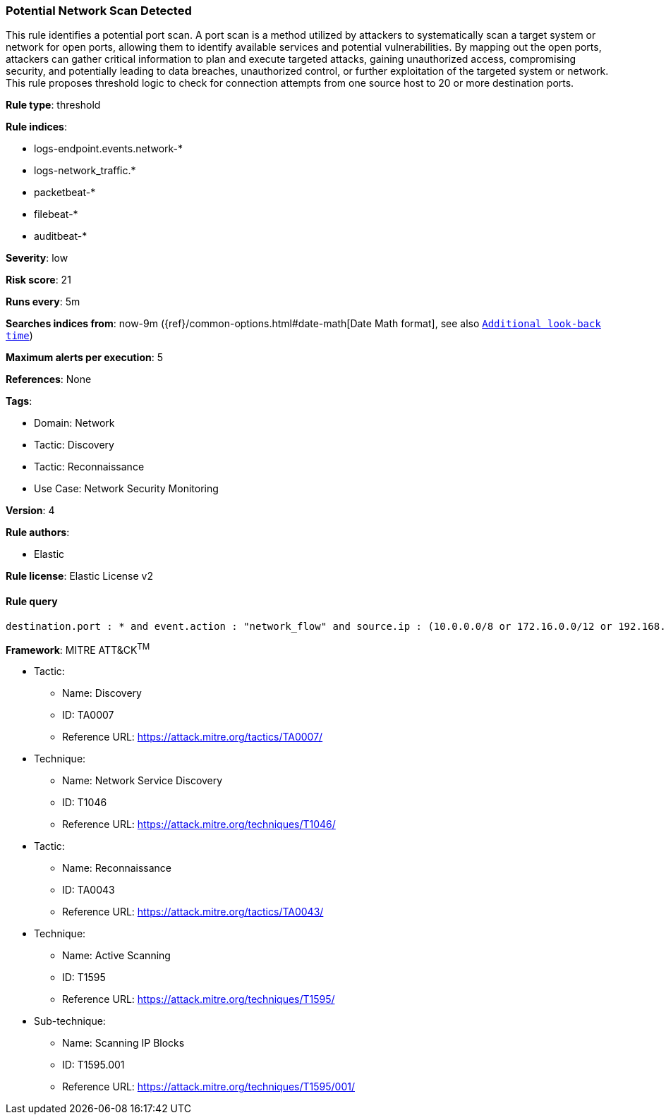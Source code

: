 [[prebuilt-rule-8-11-2-potential-network-scan-detected]]
=== Potential Network Scan Detected

This rule identifies a potential port scan. A port scan is a method utilized by attackers to systematically scan a target system or network for open ports, allowing them to identify available services and potential vulnerabilities. By mapping out the open ports, attackers can gather critical information to plan and execute targeted attacks, gaining unauthorized access, compromising security, and potentially leading to data breaches, unauthorized control, or further exploitation of the targeted system or network. This rule proposes threshold logic to check for connection attempts from one source host to 20 or more destination ports.

*Rule type*: threshold

*Rule indices*: 

* logs-endpoint.events.network-*
* logs-network_traffic.*
* packetbeat-*
* filebeat-*
* auditbeat-*

*Severity*: low

*Risk score*: 21

*Runs every*: 5m

*Searches indices from*: now-9m ({ref}/common-options.html#date-math[Date Math format], see also <<rule-schedule, `Additional look-back time`>>)

*Maximum alerts per execution*: 5

*References*: None

*Tags*: 

* Domain: Network
* Tactic: Discovery
* Tactic: Reconnaissance
* Use Case: Network Security Monitoring

*Version*: 4

*Rule authors*: 

* Elastic

*Rule license*: Elastic License v2


==== Rule query


[source, js]
----------------------------------
destination.port : * and event.action : "network_flow" and source.ip : (10.0.0.0/8 or 172.16.0.0/12 or 192.168.0.0/16)

----------------------------------

*Framework*: MITRE ATT&CK^TM^

* Tactic:
** Name: Discovery
** ID: TA0007
** Reference URL: https://attack.mitre.org/tactics/TA0007/
* Technique:
** Name: Network Service Discovery
** ID: T1046
** Reference URL: https://attack.mitre.org/techniques/T1046/
* Tactic:
** Name: Reconnaissance
** ID: TA0043
** Reference URL: https://attack.mitre.org/tactics/TA0043/
* Technique:
** Name: Active Scanning
** ID: T1595
** Reference URL: https://attack.mitre.org/techniques/T1595/
* Sub-technique:
** Name: Scanning IP Blocks
** ID: T1595.001
** Reference URL: https://attack.mitre.org/techniques/T1595/001/
